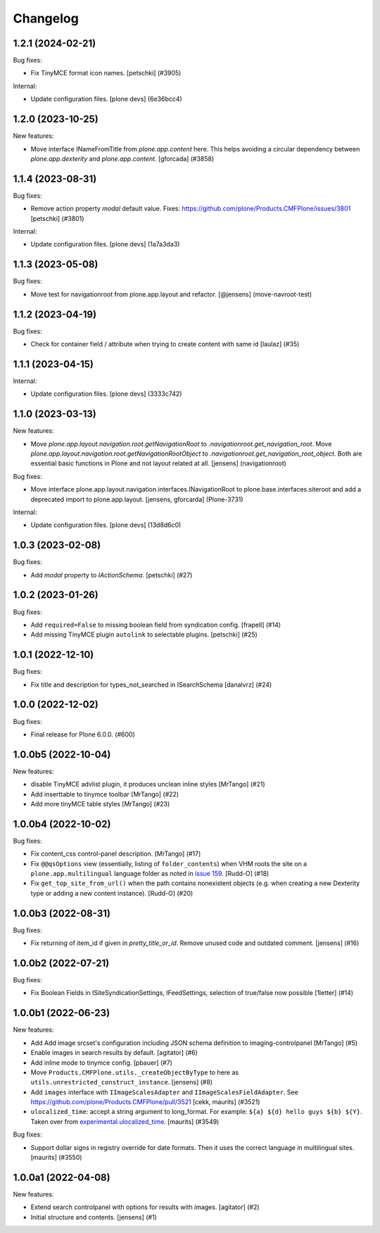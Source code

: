 Changelog
=========

.. You should *NOT* be adding new change log entries to this file.
   You should create a file in the news directory instead.
   For helpful instructions, please see:
   https://github.com/plone/plone.releaser/blob/master/ADD-A-NEWS-ITEM.rst

.. towncrier release notes start

1.2.1 (2024-02-21)
------------------

Bug fixes:


- Fix TinyMCE format icon names.
  [petschki] (#3905)


Internal:


- Update configuration files.
  [plone devs] (6e36bcc4)


1.2.0 (2023-10-25)
------------------

New features:


- Move interface INameFromTitle from `plone.app.content` here.
  This helps avoiding a circular dependency between `plone.app.dexterity`
  and `plone.app.content`.
  [gforcada] (#3858)


1.1.4 (2023-08-31)
------------------

Bug fixes:


- Remove action property `modal` default value.
  Fixes: https://github.com/plone/Products.CMFPlone/issues/3801
  [petschki] (#3801)


Internal:


- Update configuration files.
  [plone devs] (1a7a3da3)


1.1.3 (2023-05-08)
------------------

Bug fixes:


- Move test for navigationroot from plone.app.layout and refactor.
  [@jensens] (move-navroot-test)


1.1.2 (2023-04-19)
------------------

Bug fixes:


- Check for container field / attribute when trying to create content with same id [laulaz] (#35)


1.1.1 (2023-04-15)
------------------

Internal:


- Update configuration files.
  [plone devs] (3333c742)


1.1.0 (2023-03-13)
------------------

New features:


- Move `plone.app.layout.navigation.root.getNavigationRoot` to `.navigationroot.get_navigation_root`.
  Move `plone.app.layout.navigation.root.getNavigationRootObject` to `.navigationroot.get_navigation_root_object`.
  Both are essential basic functions in Plone and not layout related at all.
  [jensens] (navigationroot)


Bug fixes:


- Move interface plone.app.layout.navigation.interfaces.INavigationRoot to plone.base.interfaces.siteroot and add a deprecated import to plone.app.layout.
  [jensens, gforcarda] (Plone-3731)


Internal:


- Update configuration files.
  [plone devs] (13d8d6c0)


1.0.3 (2023-02-08)
------------------

Bug fixes:


- Add `modal` property to `IActionSchema`.
  [petschki] (#27)


1.0.2 (2023-01-26)
------------------

Bug fixes:


- Add ``required=False`` to missing boolean field from syndication config.
  [frapell] (#14)
- Add missing TinyMCE plugin ``autolink`` to selectable plugins.
  [petschki] (#25)


1.0.1 (2022-12-10)
------------------

Bug fixes:


- Fix title and description for types_not_searched in ISearchSchema [danalvrz] (#24)


1.0.0 (2022-12-02)
------------------

Bug fixes:


- Final release for Plone 6.0.0. (#600)


1.0.0b5 (2022-10-04)
--------------------

New features:


- disable TinyMCE advlist plugin, it produces unclean inline styles [MrTango] (#21)
- Add inserttable to tinymce toolbar [MrTango] (#22)
- Add more tinyMCE table styles [MrTango] (#23)


1.0.0b4 (2022-10-02)
--------------------

Bug fixes:


- Fix content_css control-panel description.  [MrTango] (#17)
- Fix ``@@qsOptions`` view (essentially, listing of ``folder_contents``) when VHM roots the site on a ``plone.app.multilingual`` language folder as noted in `issue 159 <https://github.com/plone/plone.app.content/issues/159>`_.
  [Rudd-O] (#18)
- Fix ``get_top_site_from_url()`` when the path contains nonexistent objects (e.g. when creating a new Dexterity type or adding a new content instance). [Rudd-O] (#20)


1.0.0b3 (2022-08-31)
--------------------

Bug fixes:


- Fix returning of item_id if given in `pretty_title_or_id`.
  Remove unused code and outdated comment.
  [jensens] (#16)


1.0.0b2 (2022-07-21)
--------------------

Bug fixes:


- Fix Boolean Fields in ISiteSyndicationSettings, IFeedSettings, selection of true/false now possible
  [1letter] (#14)


1.0.0b1 (2022-06-23)
--------------------

New features:


- Add Add image srcset's configuration including JSON schema definition to imaging-controlpanel [MrTango] (#5)
- Enable images in search results by default.
  [agitator] (#6)
- Add inline mode to tinymce config.
  [pbauer] (#7)
- Move ``Products.CMFPlone.utils._createObjectByType`` to here as ``utils.unrestricted_construct_instance``.
  [jensens] (#8)
- Add ``images`` interface with ``IImageScalesAdapter`` and ``IImageScalesFieldAdapter``.
  See https://github.com/plone/Products.CMFPlone/pull/3521
  [cekk, maurits] (#3521)
- ``ulocalized_time``: accept a string argument to long_format.
  For example: ``${a} ${d} hello guys ${b} ${Y}``.
  Taken over from `experimental.ulocalized_time <https://pypi.org/project/experimental.ulocalized_time/>`_.
  [maurits] (#3549)


Bug fixes:


- Support dollar signs in registry override for date formats.
  Then it uses the correct language in multilingual sites.
  [maurits] (#3550)


1.0.0a1 (2022-04-08)
--------------------

New features:


- Extend search controlpanel with options for results with images.
  [agitator] (#2)
- Initial structure and contents.
  [jensens] (#1)
